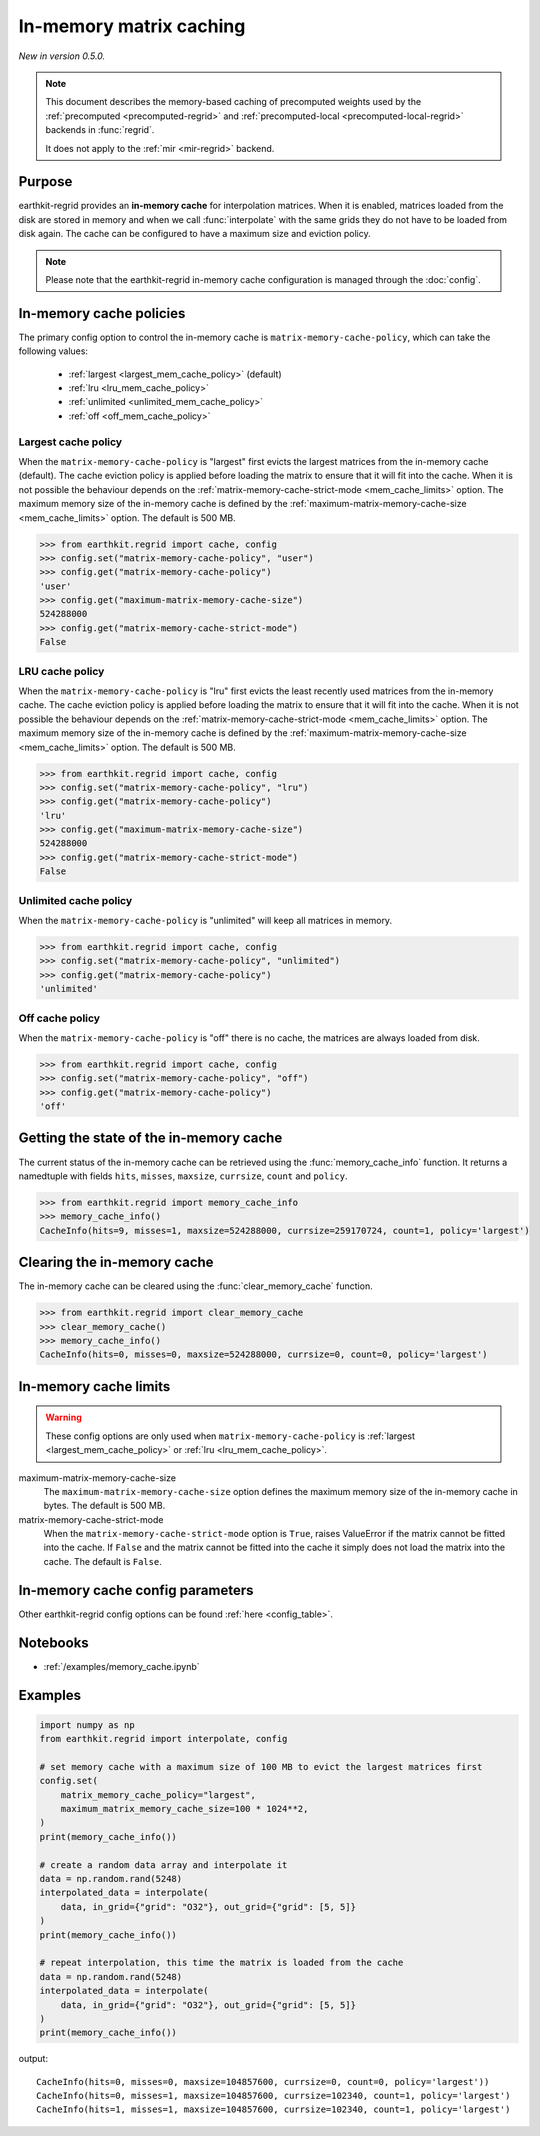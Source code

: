 .. _mem_cache:

In-memory matrix caching
===========================

*New in version 0.5.0.*


.. note::

    This document describes the memory-based caching of precomputed weights
    used by the :ref:`precomputed <precomputed-regrid>` and :ref:`precomputed-local <precomputed-local-regrid>` backends in :func:`regrid`.

    It does not apply to the :ref:`mir <mir-regrid>` backend.


Purpose
-------

earthkit-regrid provides an **in-memory cache** for interpolation matrices. When it is enabled, matrices loaded from the disk are stored in memory and when we call :func:`interpolate` with the same grids they do not have to be loaded from disk again. The cache can be configured to have a maximum size and eviction policy.

.. note::

    Please note that the earthkit-regrid in-memory cache configuration is managed through the :doc:`config`.

.. _mem_cache_policies:

In-memory cache policies
----------------------------

The primary config option to control the in-memory cache is ``matrix-memory-cache-policy``, which can take the following values:

  - :ref:`largest <largest_mem_cache_policy>` (default)
  - :ref:`lru <lru_mem_cache_policy>`
  - :ref:`unlimited <unlimited_mem_cache_policy>`
  - :ref:`off <off_mem_cache_policy>`


.. _largest_mem_cache_policy:

Largest cache policy
++++++++++++++++++++++

When the ``matrix-memory-cache-policy`` is "largest" first evicts the largest matrices from the in-memory cache (default). The cache eviction policy is applied before loading the matrix to ensure that it will fit into the cache. When it is not possible the behaviour depends on the :ref:`matrix-memory-cache-strict-mode <mem_cache_limits>` option. The maximum memory size of the in-memory cache is defined by the :ref:`maximum-matrix-memory-cache-size <mem_cache_limits>` option. The default is 500 MB.

.. code-block:: python

  >>> from earthkit.regrid import cache, config
  >>> config.set("matrix-memory-cache-policy", "user")
  >>> config.get("matrix-memory-cache-policy")
  'user'
  >>> config.get("maximum-matrix-memory-cache-size")
  524288000
  >>> config.get("matrix-memory-cache-strict-mode")
  False


.. _lru_mem_cache_policy:

LRU cache policy
++++++++++++++++++++++

When the ``matrix-memory-cache-policy`` is "lru" first evicts the least recently used matrices from the in-memory cache. The cache eviction policy is applied before loading the matrix to ensure that it will fit into the cache. When it is not possible the behaviour depends on the :ref:`matrix-memory-cache-strict-mode <mem_cache_limits>` option. The maximum memory size of the in-memory cache is defined by the :ref:`maximum-matrix-memory-cache-size <mem_cache_limits>` option. The default is 500 MB.

.. code-block:: python

  >>> from earthkit.regrid import cache, config
  >>> config.set("matrix-memory-cache-policy", "lru")
  >>> config.get("matrix-memory-cache-policy")
  'lru'
  >>> config.get("maximum-matrix-memory-cache-size")
  524288000
  >>> config.get("matrix-memory-cache-strict-mode")
  False


.. _unlimited_mem_cache_policy:

Unlimited cache policy
++++++++++++++++++++++

When the ``matrix-memory-cache-policy`` is "unlimited" will keep all matrices in memory.

.. code-block:: python

  >>> from earthkit.regrid import cache, config
  >>> config.set("matrix-memory-cache-policy", "unlimited")
  >>> config.get("matrix-memory-cache-policy")
  'unlimited'


.. _off_mem_cache_policy:

Off cache policy
++++++++++++++++++++++

When the ``matrix-memory-cache-policy`` is "off" there is no cache, the matrices are always loaded from disk.


.. code-block:: python

  >>> from earthkit.regrid import cache, config
  >>> config.set("matrix-memory-cache-policy", "off")
  >>> config.get("matrix-memory-cache-policy")
  'off'

.. _mem_cache_state:

Getting the state of the in-memory cache
------------------------------------------

The current status of the in-memory cache can be retrieved using the :func:`memory_cache_info` function. It returns a namedtuple with fields ``hits``, ``misses``, ``maxsize``, ``currsize``, ``count`` and  ``policy``.

.. code:: python

  >>> from earthkit.regrid import memory_cache_info
  >>> memory_cache_info()
  CacheInfo(hits=9, misses=1, maxsize=524288000, currsize=259170724, count=1, policy='largest')


.. _mem_cache_clear:

Clearing the in-memory cache
-----------------------------

The in-memory cache can be cleared using the :func:`clear_memory_cache` function.

.. code:: python

  >>> from earthkit.regrid import clear_memory_cache
  >>> clear_memory_cache()
  >>> memory_cache_info()
  CacheInfo(hits=0, misses=0, maxsize=524288000, currsize=0, count=0, policy='largest')

.. _mem_cache_limits:

In-memory cache limits
----------------------------

.. warning::

  These config options are only used when ``matrix-memory-cache-policy`` is :ref:`largest <largest_mem_cache_policy>` or :ref:`lru <lru_mem_cache_policy>`.

maximum-matrix-memory-cache-size
  The ``maximum-matrix-memory-cache-size`` option defines the maximum memory size of the in-memory cache in bytes. The default is 500 MB.

matrix-memory-cache-strict-mode
    When the ``matrix-memory-cache-strict-mode`` option is ``True``, raises ValueError if the matrix cannot be fitted into the cache. If ``False`` and the matrix cannot be fitted into the cache it simply does not load the matrix into the cache. The default is ``False``.



.. _mem_cache_config:

In-memory cache config parameters
------------------------------------

.. module-output:: generate_config_rst matrix-memory-cache-policy maximum-matrix-memory-cache-size matrix-memory-cache-strict-mode

Other earthkit-regrid config options can be found :ref:`here <config_table>`.



Notebooks
---------

- :ref:`/examples/memory_cache.ipynb`


Examples
--------

.. code-block:: python

    import numpy as np
    from earthkit.regrid import interpolate, config

    # set memory cache with a maximum size of 100 MB to evict the largest matrices first
    config.set(
        matrix_memory_cache_policy="largest",
        maximum_matrix_memory_cache_size=100 * 1024**2,
    )
    print(memory_cache_info())

    # create a random data array and interpolate it
    data = np.random.rand(5248)
    interpolated_data = interpolate(
        data, in_grid={"grid": "O32"}, out_grid={"grid": [5, 5]}
    )
    print(memory_cache_info())

    # repeat interpolation, this time the matrix is loaded from the cache
    data = np.random.rand(5248)
    interpolated_data = interpolate(
        data, in_grid={"grid": "O32"}, out_grid={"grid": [5, 5]}
    )
    print(memory_cache_info())

output: ::

    CacheInfo(hits=0, misses=0, maxsize=104857600, currsize=0, count=0, policy='largest'))
    CacheInfo(hits=0, misses=1, maxsize=104857600, currsize=102340, count=1, policy='largest')
    CacheInfo(hits=1, misses=1, maxsize=104857600, currsize=102340, count=1, policy='largest')
